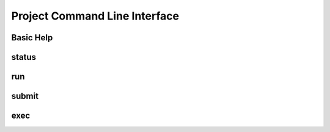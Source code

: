 .. _flowproject-cli:

Project Command Line Interface
==============================

.. _flowproject-cli-base:

Basic Help
----------

.. command-output:: python3 doc-project.py --help


.. _flowproject-cli-status:

status
------

.. command-output:: python3 doc-project.py status --help

.. _flowproject-cli-run:

run
---

.. command-output:: python3 doc-project.py run --help

.. _flowproject-cli-submit:

submit
------

.. command-output::  python3 doc-project.py submit --help

.. _flowproject-cli-exec:

exec
------

.. command-output::  python3 doc-project.py exec --help
